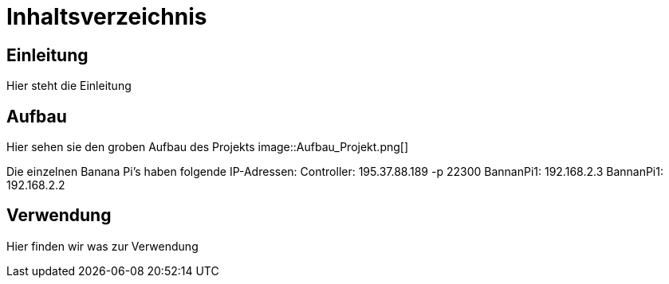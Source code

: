 = Inhaltsverzeichnis

[[einleitung]]
== Einleitung
Hier steht die Einleitung

[[aufbau]]
== Aufbau
Hier sehen sie den groben Aufbau des Projekts
image::Aufbau_Projekt.png[]

Die einzelnen Banana Pi's haben folgende IP-Adressen:
Controller: 195.37.88.189 -p 22300
BannanPi1: 192.168.2.3
BannanPi1: 192.168.2.2

[[verwendung]]
== Verwendung
Hier finden wir was zur Verwendung 
